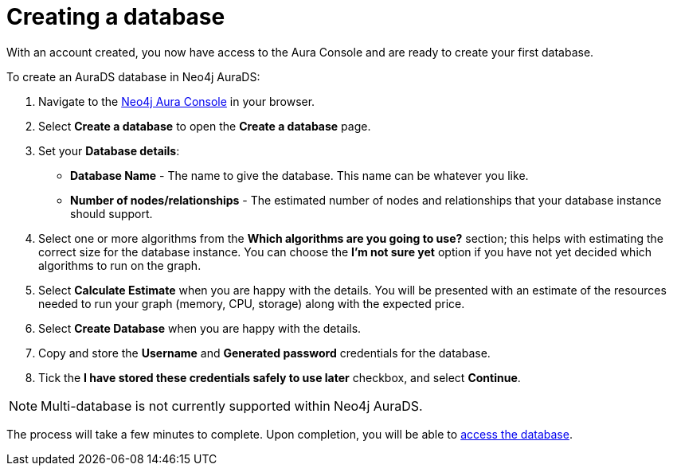 [[aurads-create-database]]
= Creating a database
:description: This page describes how to create a Neo4j AuraDS database.

With an account created, you now have access to the Aura Console and are ready to create your first database.

To create an AuraDS database in Neo4j AuraDS:

. Navigate to the https://console.neo4j.io/[Neo4j Aura Console] in your browser.
. Select *Create a database* to open the *Create a database* page.
. Set your *Database details*:
* *Database Name* - The name to give the database. This name can be whatever you like.
* *Number of nodes/relationships* - The estimated number of nodes and relationships that your database instance should support.
. Select one or more algorithms from the *Which algorithms are you going to use?* section; this helps with estimating the correct size for the database instance. You can choose the *I'm not sure yet* option if you have not yet decided which algorithms to run on the graph.
. Select *Calculate Estimate* when you are happy with the details. You will be presented with an estimate of the resources needed to run your graph (memory, CPU, storage) along with the expected price.
. Select *Create Database* when you are happy with the details.
. Copy and store the *Username* and *Generated password* credentials for the database.
. Tick the *I have stored these credentials safely to use later* checkbox, and select *Continue*.

[NOTE]
====
Multi-database is not currently supported within Neo4j AuraDS.
====

The process will take a few minutes to complete. Upon completion, you will be able to xref:aurads/setup/access-database.adoc[access the database].
